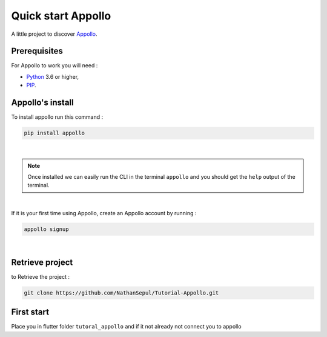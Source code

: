 ====================
Quick start Appollo
====================

A little project to discover `Appollo <https://appollo.readthedocs.io/en/master/index.html>`_.

-------------
Prerequisites
-------------
For Appollo to work you will need : 

* `Python <https://www.python.org/downloads/>`_ 3.6 or higher,
* `PIP <https://pypi.org/project/pip/>`_.

-----------------
Appollo's install
-----------------
To install appollo run this command :  

.. code-block:: sh

    pip install appollo

|

.. note:: 
    Once installed we can easily run the CLI in the terminal ``appollo`` and you should get the ``help`` output of the terminal.

|

If it is your first time using Appollo, create an Appollo account by running :  

.. code-block:: sh

    appollo signup

|


----------------
Retrieve project
----------------

to Retrieve the project :  

.. code-block::

    git clone https://github.com/NathanSepul/Tutorial-Appollo.git


-----------
First start
-----------

Place you in flutter folder ``tutoral_appollo`` and if it not already not connect you to appollo
